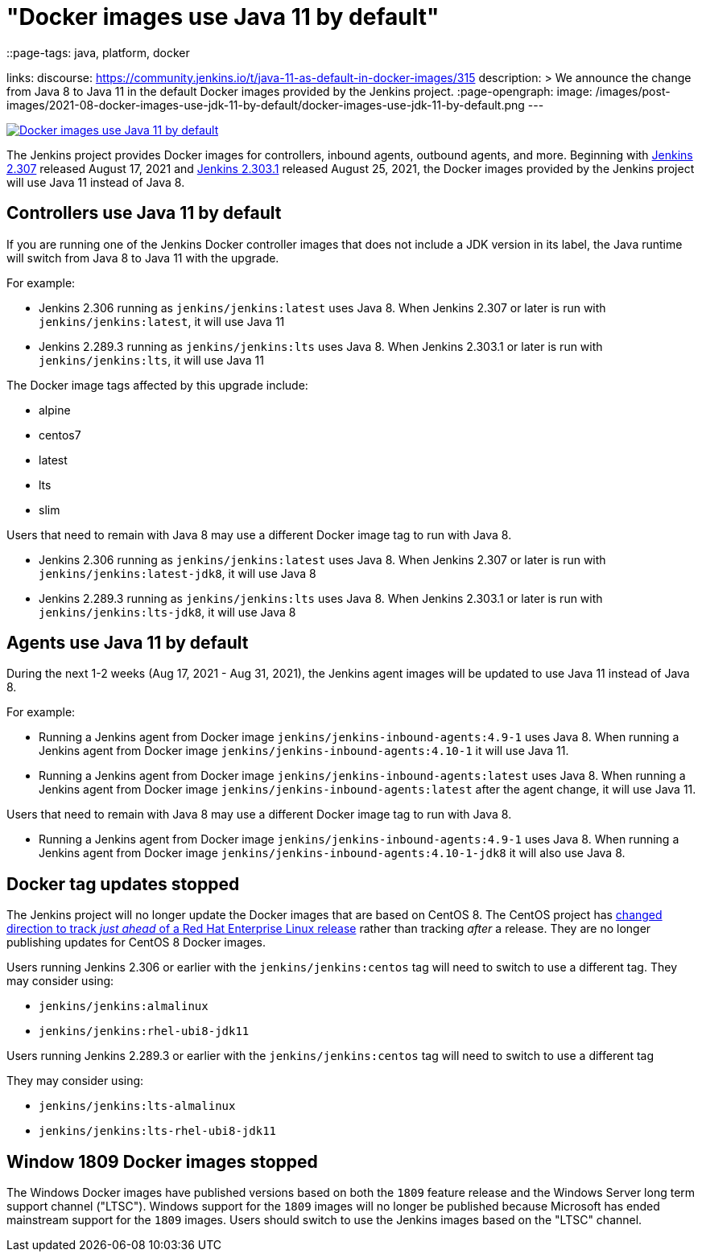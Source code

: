 = "Docker images use Java 11 by default"
::page-tags: java, platform, docker

:page-author: markewaite, dheerajodha
links:
  discourse: https://community.jenkins.io/t/java-11-as-default-in-docker-images/315
description: >
  We announce the change from Java 8 to Java 11 in the default Docker images provided by the Jenkins project.
:page-opengraph:
  image: /images/post-images/2021-08-docker-images-use-jdk-11-by-default/docker-images-use-jdk-11-by-default.png
---

image:/images/post-images/2021-08-docker-images-use-jdk-11-by-default/docker-images-use-jdk-11-by-default.png[Docker images use Java 11 by default, role=center, link="https://hub.docker.com/r/jenkins/jenkins/tags"]

The Jenkins project provides Docker images for controllers, inbound agents, outbound agents, and more.
Beginning with link:/changelog/#v2.307[Jenkins 2.307] released August 17, 2021 and link:/changelog-stable/#v2.303.1[Jenkins 2.303.1] released August 25, 2021, the Docker images provided by the Jenkins project will use Java 11 instead of Java 8.

== Controllers use Java 11 by default

If you are running one of the Jenkins Docker controller images that does not include a JDK version in its label, the Java runtime will switch from Java 8 to Java 11 with the upgrade.

For example:

* Jenkins 2.306 running as `jenkins/jenkins:latest` uses Java 8.
  When Jenkins 2.307 or later is run with `jenkins/jenkins:latest`, it will use Java 11
* Jenkins 2.289.3 running as `jenkins/jenkins:lts` uses Java 8.
  When Jenkins 2.303.1 or later is run with `jenkins/jenkins:lts`, it will use Java 11

The Docker image tags affected by this upgrade include:

* alpine
* centos7
* latest
* lts
* slim

Users that need to remain with Java 8 may use a different Docker image tag to run with Java 8.

* Jenkins 2.306 running as `jenkins/jenkins:latest` uses Java 8.
  When Jenkins 2.307 or later is run with `jenkins/jenkins:latest-jdk8`, it will use Java 8
* Jenkins 2.289.3 running as `jenkins/jenkins:lts` uses Java 8.
  When Jenkins 2.303.1 or later is run with `jenkins/jenkins:lts-jdk8`, it will use Java 8

== Agents use Java 11 by default

During the next 1-2 weeks (Aug 17, 2021 - Aug 31, 2021), the Jenkins agent images will be updated to use Java 11 instead of Java 8.

For example:

* Running a Jenkins agent from Docker image `jenkins/jenkins-inbound-agents:4.9-1` uses Java 8.
  When running a Jenkins agent from Docker image `jenkins/jenkins-inbound-agents:4.10-1` it will use Java 11.
* Running a Jenkins agent from Docker image `jenkins/jenkins-inbound-agents:latest` uses Java 8.
  When running a Jenkins agent from Docker image `jenkins/jenkins-inbound-agents:latest` after the agent change, it will use Java 11.

Users that need to remain with Java 8 may use a different Docker image tag to run with Java 8.

* Running a Jenkins agent from Docker image `jenkins/jenkins-inbound-agents:4.9-1` uses Java 8.
  When running a Jenkins agent from Docker image `jenkins/jenkins-inbound-agents:4.10-1-jdk8` it will also use Java 8.

== Docker tag updates stopped

The Jenkins project will no longer update the Docker images that are based on CentOS 8.
The CentOS project has link:https://blog.centos.org/2020/12/future-is-centos-stream/[changed direction to track __just ahead__ of a Red Hat Enterprise Linux release] rather than tracking __after__ a release.
They are no longer publishing updates for CentOS 8 Docker images.

Users running Jenkins 2.306 or earlier with the `jenkins/jenkins:centos` tag will need to switch to use a different tag.
They may consider using:

* `jenkins/jenkins:almalinux`
* `jenkins/jenkins:rhel-ubi8-jdk11`

Users running Jenkins 2.289.3 or earlier with the `jenkins/jenkins:centos` tag will need to switch to use a different tag

They may consider using:

* `jenkins/jenkins:lts-almalinux`
* `jenkins/jenkins:lts-rhel-ubi8-jdk11`

== Window 1809 Docker images stopped

The Windows Docker images have published versions based on both the `1809` feature release and the Windows Server long term support channel ("LTSC").
Windows support for the `1809` images will no longer be published because Microsoft has ended mainstream support for the `1809` images.
Users should switch to use the Jenkins images based on the "LTSC" channel.
